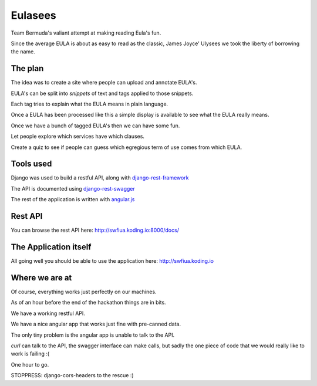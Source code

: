 ========
Eulasees
========

Team Bermuda's valiant attempt at making reading Eula's fun.  

Since the average EULA is about as easy to read as the classic, James
Joyce' Ulysees we took the liberty of borrowing the name.

The plan
========

The idea was to create a site where people can upload and annotate
EULA's.

EULA's can be split into *snippets* of text and tags applied to those
snippets.

Each tag tries to explain what the EULA means in plain language.

Once a EULA has been processed like this a simple display is available
to see what the EULA really means.

Once we have a bunch of tagged EULA's then we can have some fun.

Let people explore which services have which clauses.

Create a quiz to see if people can guess which egregious term of use
comes from which EULA.

Tools used
==========

Django was used to build a restful API, along with
`django-rest-framework`_

The API is documented using `django-rest-swagger`_

The rest of the application is written with `angular.js`_

Rest API
========

You can browse the rest API here:  http://swfiua.koding.io:8000/docs/

The Application itself
======================

All going well you should be able to use the application here: http://swfiua.koding.io


Where we are at
===============

Of course, everything works just perfectly on our machines.  

As of an hour before the end of the hackathon things are in bits.

We have a working restful API.  

We have a nice angular app that works just fine with pre-canned data.

The only tiny problem is the angular app is unable to talk to the API.

*curl* can talk to the API, the swagger interface can make calls, but
sadly the one piece of code that we would really like to work is
failing :(

One hour to go. 

STOPPRESS: django-cors-headers to the rescue :)



.. _django-rest-swagger: http://django-rest-swagger.readthedocs.org/en/latest/

.. _django-rest-framework: http://www.django-rest-framework.org/

.. _angular.js: https://angularjs.org/
